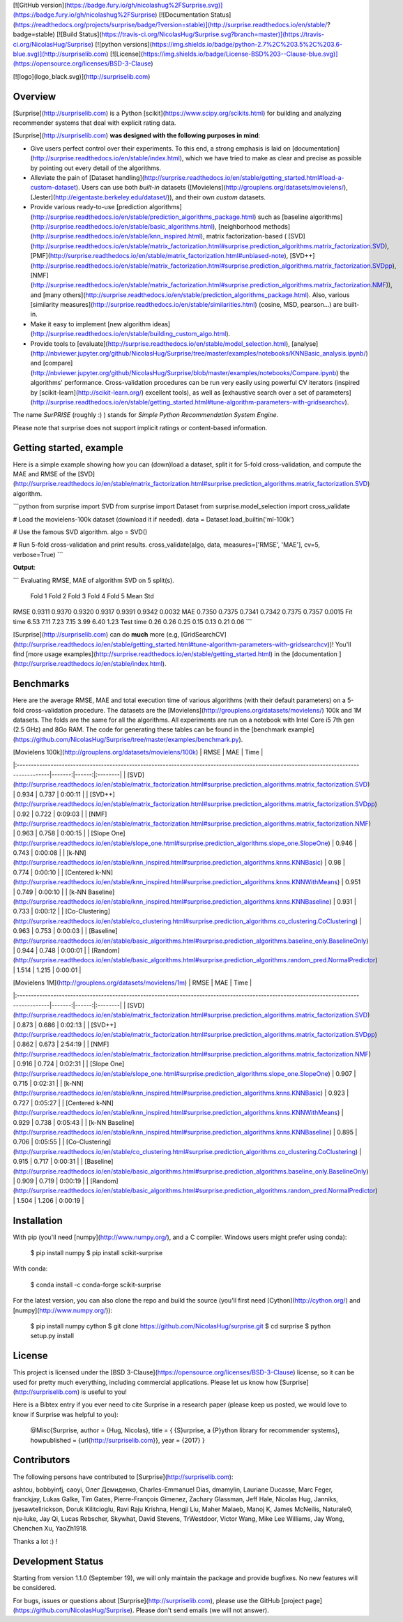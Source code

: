 [![GitHub version](https://badge.fury.io/gh/nicolashug%2FSurprise.svg)](https://badge.fury.io/gh/nicolashug%2FSurprise)
[![Documentation Status](https://readthedocs.org/projects/surprise/badge/?version=stable)](http://surprise.readthedocs.io/en/stable/?badge=stable)
[![Build Status](https://travis-ci.org/NicolasHug/Surprise.svg?branch=master)](https://travis-ci.org/NicolasHug/Surprise)
[![python versions](https://img.shields.io/badge/python-2.7%2C%203.5%2C%203.6-blue.svg)](http://surpriselib.com)
[![License](https://img.shields.io/badge/License-BSD%203--Clause-blue.svg)](https://opensource.org/licenses/BSD-3-Clause)

[![logo](logo_black.svg)](http://surpriselib.com)

Overview
--------

[Surprise](http://surpriselib.com) is a Python
[scikit](https://www.scipy.org/scikits.html) for building and analyzing
recommender systems that deal with explicit rating data.

[Surprise](http://surpriselib.com) **was designed with the
following purposes in mind**:

- Give users perfect control over their experiments. To this end, a strong
  emphasis is laid on
  [documentation](http://surprise.readthedocs.io/en/stable/index.html), which we
  have tried to make as clear and precise as possible by pointing out every
  detail of the algorithms.
- Alleviate the pain of [Dataset
  handling](http://surprise.readthedocs.io/en/stable/getting_started.html#load-a-custom-dataset).
  Users can use both *built-in* datasets
  ([Movielens](http://grouplens.org/datasets/movielens/),
  [Jester](http://eigentaste.berkeley.edu/dataset/)), and their own *custom*
  datasets.
- Provide various ready-to-use [prediction
  algorithms](http://surprise.readthedocs.io/en/stable/prediction_algorithms_package.html)
  such as [baseline
  algorithms](http://surprise.readthedocs.io/en/stable/basic_algorithms.html),
  [neighborhood
  methods](http://surprise.readthedocs.io/en/stable/knn_inspired.html), matrix
  factorization-based (
  [SVD](http://surprise.readthedocs.io/en/stable/matrix_factorization.html#surprise.prediction_algorithms.matrix_factorization.SVD),
  [PMF](http://surprise.readthedocs.io/en/stable/matrix_factorization.html#unbiased-note),
  [SVD++](http://surprise.readthedocs.io/en/stable/matrix_factorization.html#surprise.prediction_algorithms.matrix_factorization.SVDpp),
  [NMF](http://surprise.readthedocs.io/en/stable/matrix_factorization.html#surprise.prediction_algorithms.matrix_factorization.NMF)),
  and [many
  others](http://surprise.readthedocs.io/en/stable/prediction_algorithms_package.html).
  Also, various [similarity
  measures](http://surprise.readthedocs.io/en/stable/similarities.html)
  (cosine, MSD, pearson...) are built-in.
- Make it easy to implement [new algorithm
  ideas](http://surprise.readthedocs.io/en/stable/building_custom_algo.html).
- Provide tools to [evaluate](http://surprise.readthedocs.io/en/stable/model_selection.html),
  [analyse](http://nbviewer.jupyter.org/github/NicolasHug/Surprise/tree/master/examples/notebooks/KNNBasic_analysis.ipynb/)
  and
  [compare](http://nbviewer.jupyter.org/github/NicolasHug/Surprise/blob/master/examples/notebooks/Compare.ipynb)
  the algorithms' performance. Cross-validation procedures can be run very
  easily using powerful CV iterators (inspired by
  [scikit-learn](http://scikit-learn.org/) excellent tools), as well as
  [exhaustive search over a set of
  parameters](http://surprise.readthedocs.io/en/stable/getting_started.html#tune-algorithm-parameters-with-gridsearchcv).


The name *SurPRISE* (roughly :) ) stands for *Simple Python RecommendatIon
System Engine*.

Please note that surprise does not support implicit ratings or content-based
information.


Getting started, example
------------------------

Here is a simple example showing how you can (down)load a dataset, split it for
5-fold cross-validation, and compute the MAE and RMSE of the
[SVD](http://surprise.readthedocs.io/en/stable/matrix_factorization.html#surprise.prediction_algorithms.matrix_factorization.SVD)
algorithm.


```python
from surprise import SVD
from surprise import Dataset
from surprise.model_selection import cross_validate

# Load the movielens-100k dataset (download it if needed).
data = Dataset.load_builtin('ml-100k')

# Use the famous SVD algorithm.
algo = SVD()

# Run 5-fold cross-validation and print results.
cross_validate(algo, data, measures=['RMSE', 'MAE'], cv=5, verbose=True)
```

**Output**:

```
Evaluating RMSE, MAE of algorithm SVD on 5 split(s).

            Fold 1  Fold 2  Fold 3  Fold 4  Fold 5  Mean    Std
RMSE        0.9311  0.9370  0.9320  0.9317  0.9391  0.9342  0.0032
MAE         0.7350  0.7375  0.7341  0.7342  0.7375  0.7357  0.0015
Fit time    6.53    7.11    7.23    7.15    3.99    6.40    1.23
Test time   0.26    0.26    0.25    0.15    0.13    0.21    0.06
```

[Surprise](http://surpriselib.com) can do **much** more (e.g,
[GridSearchCV](http://surprise.readthedocs.io/en/stable/getting_started.html#tune-algorithm-parameters-with-gridsearchcv))!
You'll find [more usage
examples](http://surprise.readthedocs.io/en/stable/getting_started.html) in the
[documentation ](http://surprise.readthedocs.io/en/stable/index.html).


Benchmarks
----------

Here are the average RMSE, MAE and total execution time of various algorithms
(with their default parameters) on a 5-fold cross-validation procedure. The
datasets are the [Movielens](http://grouplens.org/datasets/movielens/) 100k and
1M datasets. The folds are the same for all the algorithms. All experiments are
run on a notebook with Intel Core i5 7th gen (2.5 GHz) and 8Go RAM.  The code
for generating these tables can be found in the [benchmark
example](https://github.com/NicolasHug/Surprise/tree/master/examples/benchmark.py).

| [Movielens 100k](http://grouplens.org/datasets/movielens/100k)                                                                         |   RMSE |   MAE | Time    |
|:---------------------------------------------------------------------------------------------------------------------------------------|-------:|------:|:--------|
| [SVD](http://surprise.readthedocs.io/en/stable/matrix_factorization.html#surprise.prediction_algorithms.matrix_factorization.SVD)      |  0.934 | 0.737 | 0:00:11 |
| [SVD++](http://surprise.readthedocs.io/en/stable/matrix_factorization.html#surprise.prediction_algorithms.matrix_factorization.SVDpp)  |  0.92  | 0.722 | 0:09:03 |
| [NMF](http://surprise.readthedocs.io/en/stable/matrix_factorization.html#surprise.prediction_algorithms.matrix_factorization.NMF)      |  0.963 | 0.758 | 0:00:15 |
| [Slope One](http://surprise.readthedocs.io/en/stable/slope_one.html#surprise.prediction_algorithms.slope_one.SlopeOne)                 |  0.946 | 0.743 | 0:00:08 |
| [k-NN](http://surprise.readthedocs.io/en/stable/knn_inspired.html#surprise.prediction_algorithms.knns.KNNBasic)                        |  0.98  | 0.774 | 0:00:10 |
| [Centered k-NN](http://surprise.readthedocs.io/en/stable/knn_inspired.html#surprise.prediction_algorithms.knns.KNNWithMeans)           |  0.951 | 0.749 | 0:00:10 |
| [k-NN Baseline](http://surprise.readthedocs.io/en/stable/knn_inspired.html#surprise.prediction_algorithms.knns.KNNBaseline)            |  0.931 | 0.733 | 0:00:12 |
| [Co-Clustering](http://surprise.readthedocs.io/en/stable/co_clustering.html#surprise.prediction_algorithms.co_clustering.CoClustering) |  0.963 | 0.753 | 0:00:03 |
| [Baseline](http://surprise.readthedocs.io/en/stable/basic_algorithms.html#surprise.prediction_algorithms.baseline_only.BaselineOnly)   |  0.944 | 0.748 | 0:00:01 |
| [Random](http://surprise.readthedocs.io/en/stable/basic_algorithms.html#surprise.prediction_algorithms.random_pred.NormalPredictor)    |  1.514 | 1.215 | 0:00:01 |


| [Movielens 1M](http://grouplens.org/datasets/movielens/1m)                                                                             |   RMSE |   MAE | Time    |
|:---------------------------------------------------------------------------------------------------------------------------------------|-------:|------:|:--------|
| [SVD](http://surprise.readthedocs.io/en/stable/matrix_factorization.html#surprise.prediction_algorithms.matrix_factorization.SVD)      |  0.873 | 0.686 | 0:02:13 |
| [SVD++](http://surprise.readthedocs.io/en/stable/matrix_factorization.html#surprise.prediction_algorithms.matrix_factorization.SVDpp)  |  0.862 | 0.673 | 2:54:19 |
| [NMF](http://surprise.readthedocs.io/en/stable/matrix_factorization.html#surprise.prediction_algorithms.matrix_factorization.NMF)      |  0.916 | 0.724 | 0:02:31 |
| [Slope One](http://surprise.readthedocs.io/en/stable/slope_one.html#surprise.prediction_algorithms.slope_one.SlopeOne)                 |  0.907 | 0.715 | 0:02:31 |
| [k-NN](http://surprise.readthedocs.io/en/stable/knn_inspired.html#surprise.prediction_algorithms.knns.KNNBasic)                        |  0.923 | 0.727 | 0:05:27 |
| [Centered k-NN](http://surprise.readthedocs.io/en/stable/knn_inspired.html#surprise.prediction_algorithms.knns.KNNWithMeans)           |  0.929 | 0.738 | 0:05:43 |
| [k-NN Baseline](http://surprise.readthedocs.io/en/stable/knn_inspired.html#surprise.prediction_algorithms.knns.KNNBaseline)            |  0.895 | 0.706 | 0:05:55 |
| [Co-Clustering](http://surprise.readthedocs.io/en/stable/co_clustering.html#surprise.prediction_algorithms.co_clustering.CoClustering) |  0.915 | 0.717 | 0:00:31 |
| [Baseline](http://surprise.readthedocs.io/en/stable/basic_algorithms.html#surprise.prediction_algorithms.baseline_only.BaselineOnly)   |  0.909 | 0.719 | 0:00:19 |
| [Random](http://surprise.readthedocs.io/en/stable/basic_algorithms.html#surprise.prediction_algorithms.random_pred.NormalPredictor)    |  1.504 | 1.206 | 0:00:19 |


Installation
------------

With pip (you'll need [numpy](http://www.numpy.org/), and a C compiler. Windows
users might prefer using conda):

    $ pip install numpy
    $ pip install scikit-surprise

With conda:

    $ conda install -c conda-forge scikit-surprise

For the latest version, you can also clone the repo and build the source
(you'll first need [Cython](http://cython.org/) and
[numpy](http://www.numpy.org/)):

    $ pip install numpy cython
    $ git clone https://github.com/NicolasHug/surprise.git
    $ cd surprise
    $ python setup.py install

License
-------

This project is licensed under the [BSD
3-Clause](https://opensource.org/licenses/BSD-3-Clause) license, so it can be
used for pretty much everything, including commercial applications. Please let
us know how [Surprise](http://surpriselib.com) is useful to you!

Here is a Bibtex entry if you ever need to cite Surprise in a research paper
(please keep us posted, we would love to know if Surprise was helpful to you):

    @Misc{Surprise,
    author =   {Hug, Nicolas},
    title =    { {S}urprise, a {P}ython library for recommender systems},
    howpublished = {\url{http://surpriselib.com}},
    year = {2017}
    }

Contributors
------------

The following persons have contributed to [Surprise](http://surpriselib.com):

ashtou, bobbyinfj, caoyi, Олег Демиденко, Charles-Emmanuel Dias, dmamylin,
Lauriane Ducasse, Marc Feger, franckjay, Lukas Galke, Tim Gates,
Pierre-François Gimenez, Zachary Glassman, Jeff Hale, Nicolas Hug, Janniks,
jyesawtellrickson, Doruk Kilitcioglu, Ravi Raju Krishna, Hengji Liu, Maher
Malaeb, Manoj K, James McNeilis, Naturale0, nju-luke, Jay Qi, Lucas Rebscher,
Skywhat, David Stevens, TrWestdoor, Victor Wang, Mike Lee Williams, Jay Wong,
Chenchen Xu, YaoZh1918.

Thanks a lot :) !

Development Status
------------------

Starting from version 1.1.0 (September 19), we will only maintain the
package and provide bugfixes. No new features will be considered.

For bugs, issues or questions about [Surprise](http://surpriselib.com),
please use the GitHub [project page](https://github.com/NicolasHug/Surprise).
Please don't send emails (we will not answer).


